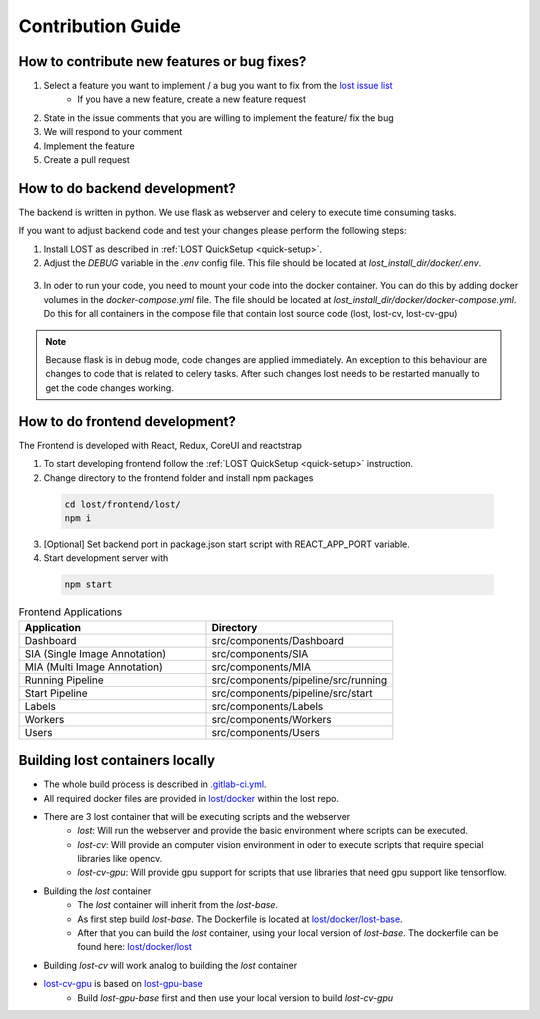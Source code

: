 Contribution Guide
******************

How to contribute new features or bug fixes?
============================================
1. Select a feature you want to implement / a bug you want to fix from the `lost issue list <https://github.com/l3p-cv/lost/issues>`_ 
    - If you have a new feature, create a new feature request
2. State in the issue comments that you are willing to implement the feature/ fix the bug
3. We will respond to your comment 
4. Implement the feature
5. Create a pull request 

How to do backend development?
==============================
The backend is written in python. We use flask as webserver and celery to execute 
time consuming tasks.

If you want to adjust backend code and test your changes please perform the following steps:

1. Install LOST as described in :ref:`LOST QuickSetup <quick-setup>`.
2. Adjust the *DEBUG* variable in the *.env* config file. This file should be located at *lost_install_dir/docker/.env*.

  .. code-block:: bash
    :caption: Changes that need to be performed in the *.env* file. This will cause the LOST flask server to start in debug mode.

        DEBUG=True

3. In oder to run your code, you need to mount your code into the docker container. You can do this by adding docker volumes in the *docker-compose.yml* file. The file should be located at *lost_install_dir/docker/docker-compose.yml*. Do this for all containers in the compose file that contain lost source code (lost, lost-cv, lost-cv-gpu)

  .. code-block:: yaml
    :emphasize-lines: 11
    :caption: Adjustments to *docker-compose.yml*. Mount your backend code into the docker container.

      version: '2'
        services:
            lost:
              image: l3pcv/lost:${LOST_VERSION}
              container_name: lost
              command: bash /entrypoint.sh
              env_file:
                - .env
              volumes:
                - ${LOST_DATA}:/home/lost
                - </path/to/lost_clone>/backend/lost:/code/backend/lost

.. note::
  Because flask is in debug mode, code changes are applied immediately. 
  An exception to this behaviour are changes to code that is related to celery tasks. 
  After such changes lost needs to be restarted manually to get the code changes working.  

How to do frontend development?
===============================
The Frontend is developed with React, Redux, CoreUI and reactstrap

1. To start developing frontend follow the :ref:`LOST QuickSetup <quick-setup>` instruction.
2. Change directory to the frontend folder and install npm packages

 .. code-block:: bash

        cd lost/frontend/lost/
        npm i

3. [Optional] Set backend port in package.json start script with REACT_APP_PORT variable.
4. Start development server with 

 .. code-block:: bash

        npm start

.. list-table:: Frontend Applications
   :widths: 100 100
   :header-rows: 1

   * - Application
     - Directory
   * - Dashboard
     - src/components/Dashboard
   * - SIA (Single Image Annotation)
     - src/components/SIA
   * - MIA (Multi Image Annotation)
     - src/components/MIA
   * - Running Pipeline
     - src/components/pipeline/src/running
   * - Start Pipeline
     - src/components/pipeline/src/start
   * - Labels
     - src/components/Labels
   * - Workers
     - src/components/Workers
   * - Users
     - src/components/Users

Building lost containers locally
================================
* The whole build process is described in `.gitlab-ci.yml <https://github.com/l3p-cv/lost/blob/master/.gitlab-ci.yml>`_.
* All required docker files are provided in `lost/docker <https://github.com/l3p-cv/lost/tree/master/docker>`_ within the lost repo.
* There are 3 lost container that will be executing scripts and the webserver
    - *lost*: Will run the webserver and provide the basic environment where scripts can be executed.
    - *lost-cv*: Will provide an computer vision environment in oder to execute scripts that require special libraries like opencv.
    - *lost-cv-gpu*: Will provide gpu support for scripts that use libraries that need gpu support like tensorflow.
* Building the *lost* container
    - The *lost* container will inherit from the *lost-base*.
    - As first step build *lost-base*. The Dockerfile is located at `lost/docker/lost-base <https://github.com/l3p-cv/lost/blob/master/docker/lost-base/>`_.
    - After that you can build the *lost* container, using your local version of *lost-base*. The dockerfile can be found here: `lost/docker/lost <https://github.com/l3p-cv/lost/blob/master/docker/lost/>`_
* Building *lost-cv* will work analog to building the *lost* container
* `lost-cv-gpu <https://github.com/l3p-cv/lost/blob/master/docker/executors/lost-cv-gpu/Dockerfile>`_ is based on `lost-gpu-base <https://github.com/l3p-cv/lost/blob/master/docker/lost-gpu-base/Dockerfile>`_
    - Build *lost-gpu-base* first and then use your local version to build *lost-cv-gpu*

